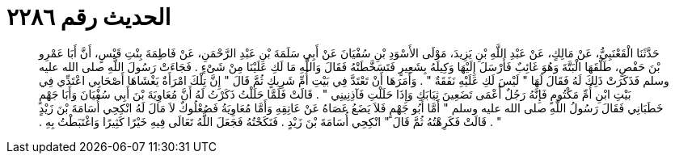 
= الحديث رقم ٢٢٨٦

[quote.hadith]
حَدَّثَنَا الْقَعْنَبِيُّ، عَنْ مَالِكٍ، عَنْ عَبْدِ اللَّهِ بْنِ يَزِيدَ، مَوْلَى الأَسْوَدِ بْنِ سُفْيَانَ عَنْ أَبِي سَلَمَةَ بْنِ عَبْدِ الرَّحْمَنِ، عَنْ فَاطِمَةَ بِنْتِ قَيْسٍ، أَنَّ أَبَا عَمْرِو بْنَ حَفْصٍ، طَلَّقَهَا الْبَتَّةَ وَهُوَ غَائِبٌ فَأَرْسَلَ إِلَيْهَا وَكِيلَهُ بِشَعِيرٍ فَتَسَخَّطَتْهُ فَقَالَ وَاللَّهِ مَا لَكِ عَلَيْنَا مِنْ شَىْءٍ ‏.‏ فَجَاءَتْ رَسُولَ اللَّهِ صلى الله عليه وسلم فَذَكَرَتْ ذَلِكَ لَهُ فَقَالَ لَهَا ‏"‏ لَيْسَ لَكِ عَلَيْهِ نَفَقَةٌ ‏"‏ ‏.‏ وَأَمَرَهَا أَنْ تَعْتَدَّ فِي بَيْتِ أُمِّ شَرِيكٍ ثُمَّ قَالَ ‏"‏ إِنَّ تِلْكَ امْرَأَةٌ يَغْشَاهَا أَصْحَابِي اعْتَدِّي فِي بَيْتِ ابْنِ أُمِّ مَكْتُومٍ فَإِنَّهُ رَجُلٌ أَعْمَى تَضَعِينَ ثِيَابَكِ وَإِذَا حَلَلْتِ فَآذِنِينِي ‏"‏ ‏.‏ قَالَتْ فَلَمَّا حَلَلْتُ ذَكَرْتُ لَهُ أَنَّ مُعَاوِيَةَ بْنَ أَبِي سُفْيَانَ وَأَبَا جَهْمٍ خَطَبَانِي فَقَالَ رَسُولُ اللَّهِ صلى الله عليه وسلم ‏"‏ أَمَّا أَبُو جَهْمٍ فَلاَ يَضَعُ عَصَاهُ عَنْ عَاتِقِهِ وَأَمَّا مُعَاوِيَةُ فَصُعْلُوكٌ لاَ مَالَ لَهُ انْكِحِي أُسَامَةَ بْنَ زَيْدٍ ‏"‏ ‏.‏ قَالَتْ فَكَرِهْتُهُ ثُمَّ قَالَ ‏"‏ انْكِحِي أُسَامَةَ بْنَ زَيْدٍ ‏.‏ فَنَكَحْتُهُ فَجَعَلَ اللَّهُ تَعَالَى فِيهِ خَيْرًا كَثِيرًا وَاغْتَبَطْتُ بِهِ ‏.‏